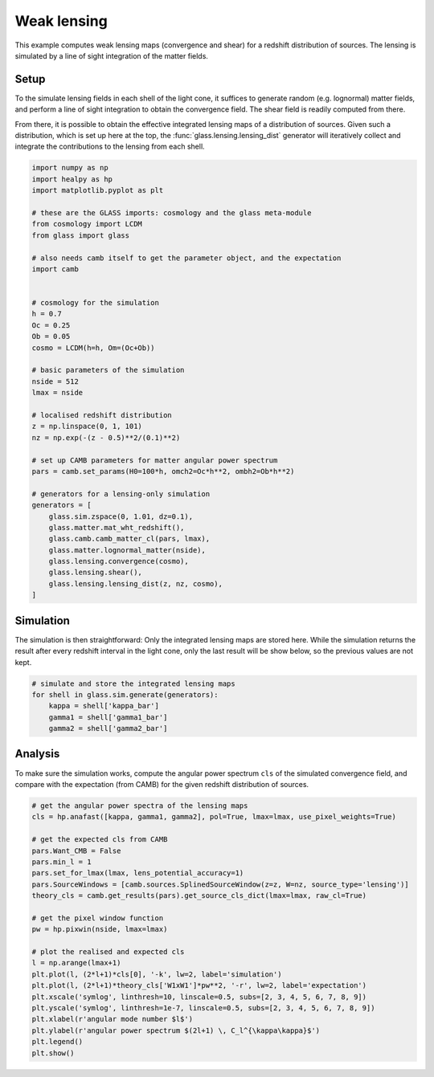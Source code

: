 
.. DO NOT EDIT.
.. THIS FILE WAS AUTOMATICALLY GENERATED BY SPHINX-GALLERY.
.. TO MAKE CHANGES, EDIT THE SOURCE PYTHON FILE:
.. "examples/1_basic/plot_lensing.py"
.. LINE NUMBERS ARE GIVEN BELOW.

.. only:: html

    .. note::
        :class: sphx-glr-download-link-note

        Click :ref:`here <sphx_glr_download_examples_1_basic_plot_lensing.py>`
        to download the full example code

.. rst-class:: sphx-glr-example-title

.. _sphx_glr_examples_1_basic_plot_lensing.py:


Weak lensing
============

This example computes weak lensing maps (convergence and shear) for a redshift
distribution of sources.  The lensing is simulated by a line of sight
integration of the matter fields.

.. GENERATED FROM PYTHON SOURCE LINES 12-23

Setup
-----
To the simulate lensing fields in each shell of the light cone, it suffices to
generate random (e.g. lognormal) matter fields, and perform a line of sight
integration to obtain the convergence field.  The shear field is readily
computed from there.

From there, it is possible to obtain the effective integrated lensing maps of
a distribution of sources.  Given such a distribution, which is set up here at
the top, the :func:`glass.lensing.lensing_dist` generator will iteratively
collect and integrate the contributions to the lensing from each shell.

.. GENERATED FROM PYTHON SOURCE LINES 23-65

.. code-block:: default


    import numpy as np
    import healpy as hp
    import matplotlib.pyplot as plt

    # these are the GLASS imports: cosmology and the glass meta-module
    from cosmology import LCDM
    from glass import glass

    # also needs camb itself to get the parameter object, and the expectation
    import camb


    # cosmology for the simulation
    h = 0.7
    Oc = 0.25
    Ob = 0.05
    cosmo = LCDM(h=h, Om=(Oc+Ob))

    # basic parameters of the simulation
    nside = 512
    lmax = nside

    # localised redshift distribution
    z = np.linspace(0, 1, 101)
    nz = np.exp(-(z - 0.5)**2/(0.1)**2)

    # set up CAMB parameters for matter angular power spectrum
    pars = camb.set_params(H0=100*h, omch2=Oc*h**2, ombh2=Ob*h**2)

    # generators for a lensing-only simulation
    generators = [
        glass.sim.zspace(0, 1.01, dz=0.1),
        glass.matter.mat_wht_redshift(),
        glass.camb.camb_matter_cl(pars, lmax),
        glass.matter.lognormal_matter(nside),
        glass.lensing.convergence(cosmo),
        glass.lensing.shear(),
        glass.lensing.lensing_dist(z, nz, cosmo),
    ]









.. GENERATED FROM PYTHON SOURCE LINES 66-72

Simulation
----------
The simulation is then straightforward:  Only the integrated lensing maps are
stored here.  While the simulation returns the result after every redshift
interval in the light cone, only the last result will be show below, so the
previous values are not kept.

.. GENERATED FROM PYTHON SOURCE LINES 72-80

.. code-block:: default


    # simulate and store the integrated lensing maps
    for shell in glass.sim.generate(generators):
        kappa = shell['kappa_bar']
        gamma1 = shell['gamma1_bar']
        gamma2 = shell['gamma2_bar']









.. GENERATED FROM PYTHON SOURCE LINES 81-86

Analysis
--------
To make sure the simulation works, compute the angular power spectrum ``cls``
of the simulated convergence field, and compare with the expectation (from
CAMB) for the given redshift distribution of sources.

.. GENERATED FROM PYTHON SOURCE LINES 86-110

.. code-block:: default


    # get the angular power spectra of the lensing maps
    cls = hp.anafast([kappa, gamma1, gamma2], pol=True, lmax=lmax, use_pixel_weights=True)

    # get the expected cls from CAMB
    pars.Want_CMB = False
    pars.min_l = 1
    pars.set_for_lmax(lmax, lens_potential_accuracy=1)
    pars.SourceWindows = [camb.sources.SplinedSourceWindow(z=z, W=nz, source_type='lensing')]
    theory_cls = camb.get_results(pars).get_source_cls_dict(lmax=lmax, raw_cl=True)

    # get the pixel window function
    pw = hp.pixwin(nside, lmax=lmax)

    # plot the realised and expected cls
    l = np.arange(lmax+1)
    plt.plot(l, (2*l+1)*cls[0], '-k', lw=2, label='simulation')
    plt.plot(l, (2*l+1)*theory_cls['W1xW1']*pw**2, '-r', lw=2, label='expectation')
    plt.xscale('symlog', linthresh=10, linscale=0.5, subs=[2, 3, 4, 5, 6, 7, 8, 9])
    plt.yscale('symlog', linthresh=1e-7, linscale=0.5, subs=[2, 3, 4, 5, 6, 7, 8, 9])
    plt.xlabel(r'angular mode number $l$')
    plt.ylabel(r'angular power spectrum $(2l+1) \, C_l^{\kappa\kappa}$')
    plt.legend()
    plt.show()



.. image-sg:: /examples/1_basic/images/sphx_glr_plot_lensing_001.png
   :alt: plot lensing
   :srcset: /examples/1_basic/images/sphx_glr_plot_lensing_001.png, /examples/1_basic/images/sphx_glr_plot_lensing_001_2_0x.png 2.0x
   :class: sphx-glr-single-img






.. rst-class:: sphx-glr-timing

   **Total running time of the script:** ( 0 minutes  40.276 seconds)


.. _sphx_glr_download_examples_1_basic_plot_lensing.py:

.. only:: html

  .. container:: sphx-glr-footer sphx-glr-footer-example


    .. container:: sphx-glr-download sphx-glr-download-python

      :download:`Download Python source code: plot_lensing.py <plot_lensing.py>`

    .. container:: sphx-glr-download sphx-glr-download-jupyter

      :download:`Download Jupyter notebook: plot_lensing.ipynb <plot_lensing.ipynb>`
